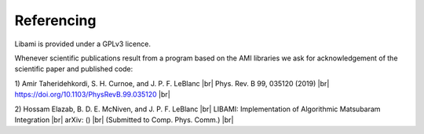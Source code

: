 .. |br| raw:: html

   <br />
=============
Referencing
=============

Libami is provided under a GPLv3 licence. 

Whenever scientific publications result from a program based on the AMI libraries we ask for acknowledgement of the scientific paper and published code:

1) Amir Taheridehkordi, S. H. Curnoe, and J. P. F. LeBlanc |br|
Phys. Rev. B 99, 035120 (2019) |br|
https://doi.org/10.1103/PhysRevB.99.035120 |br|

2) Hossam Elazab, B. D. E. McNiven, and J. P. F. LeBlanc |br|
LIBAMI: Implementation of Algorithmic Matsubaram Integration |br|
arXiv: () |br|
(Submitted to Comp. Phys. Comm.) |br|




